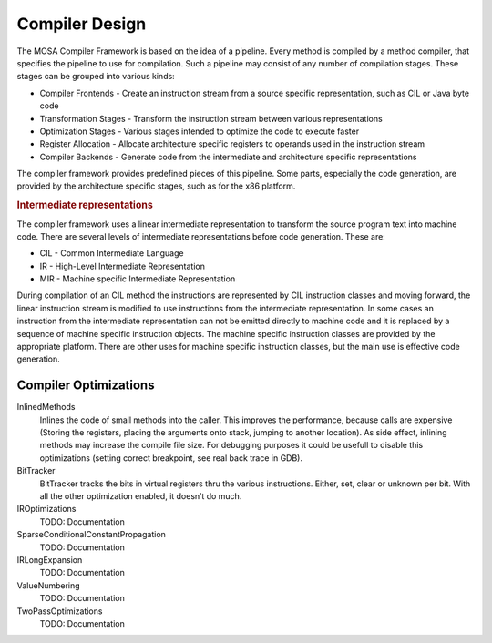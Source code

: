 ###############
Compiler Design
###############

The MOSA Compiler Framework is based on the idea of a pipeline. Every method is compiled by a method compiler, that specifies the pipeline to use for compilation. Such a pipeline may consist of any number of compilation stages. These stages can be grouped into various kinds:

- Compiler Frontends - Create an instruction stream from a source specific representation, such as CIL or Java byte code
- Transformation Stages - Transform the instruction stream between various representations
- Optimization Stages - Various stages intended to optimize the code to execute faster
- Register Allocation - Allocate architecture specific registers to operands used in the instruction stream
- Compiler Backends - Generate code from the intermediate and architecture specific representations

The compiler framework provides predefined pieces of this pipeline. Some parts, especially the code generation, are provided by the architecture specific stages, such as for the x86 platform.

.. rubric:: Intermediate representations

The compiler framework uses a linear intermediate representation to transform the source program text into machine code. There are several levels of intermediate representations before code generation. These are:

- CIL - Common Intermediate Language
- IR - High-Level Intermediate Representation
- MIR - Machine specific Intermediate Representation

During compilation of an CIL method the instructions are represented by CIL instruction classes and moving forward, the linear instruction stream is modified to use instructions from the intermediate representation. In some cases an instruction from the intermediate representation can not be emitted directly to machine code and it is replaced by a sequence of machine specific instruction objects. The machine specific instruction classes are provided by the appropriate platform. There are other uses for machine specific instruction classes, but the main use is effective code generation.


Compiler Optimizations
----------------------

InlinedMethods
  Inlines the code of small methods into the caller. This improves the performance, because calls are expensive (Storing the registers, placing the arguments onto stack, jumping to another location). As side effect, inlining methods may increase the compile file size. For debugging purposes it could be usefull to disable this optimizations (setting correct breakpoint, see real back trace in GDB).

BitTracker
  BitTracker tracks the bits in virtual registers thru the various instructions. Either, set, clear or unknown per bit. With all the other optimization enabled, it doesn’t do much.

IROptimizations
  TODO: Documentation
  
SparseConditionalConstantPropagation
  TODO: Documentation

IRLongExpansion
  TODO: Documentation

ValueNumbering
  TODO: Documentation

TwoPassOptimizations
  TODO: Documentation

